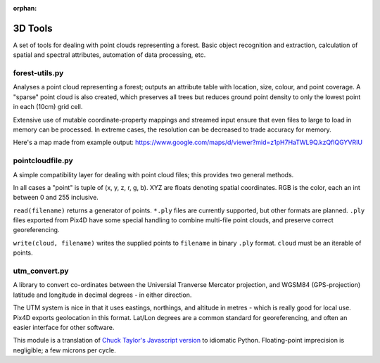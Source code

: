 :orphan:

========
3D Tools
========
A set of tools for dealing with point clouds representing a forest. Basic
object recognition and extraction, calculation of spatial and spectral
attributes, automation of data processing, etc.


forest-utils.py
===============
Analyses a point cloud representing a forest; outputs an attribute table
with location, size, colour, and point coverage.  A "sparse" point cloud is
also created, which preserves all trees but reduces ground point density to
only the lowest point in each (10cm) grid cell.

Extensive use of mutable coordinate-property mappings and streamed input
ensure that even files to large to load in memory can be processed.  In extreme
cases, the resolution can be decreased to trade accuracy for memory.

Here's a map made from example output: 
https://www.google.com/maps/d/viewer?mid=z1pH7HaTWL9Q.kzQflQGYVRIU

pointcloudfile.py
=================
A simple compatibility layer for dealing with point cloud files; this provides
two general methods.

In all cases a "point" is tuple of (x, y, z, r, g, b).  XYZ are floats denoting
spatial coordinates.  RGB is the color, each an int between 0 and 255 inclusive.

``read(filename)`` returns a generator of points.  ``*.ply`` files are currently
supported, but other formats are planned.  ``.ply`` files exported from Pix4D
have some special handling to combine multi-file point clouds, and preserve
correct georeferencing.

``write(cloud, filename)`` writes the supplied points to ``filename`` in
binary ``.ply`` format.  ``cloud`` must be an iterable of points.

utm_convert.py
==============
A library to convert co-ordinates between the Universial Tranverse Mercator
projection, and WGSM84 (GPS-projection) latitude and longitude in decimal
degrees - in either direction.

The UTM system is nice in that it uses eastings, northings, and altitude in
metres - which is really good for local use.  Pix4D exports geolocation in
this format.  Lat/Lon degrees are a common standard for georeferencing, and
often an easier interface for other software.

This module is a translation of `Chuck Taylor's Javascript version 
<http://home.hiwaay.net/~taylorc/toolbox/geography/geoutm.html>`_ to idiomatic
Python.  Floating-point imprecision is negligible; a few microns per cycle.
